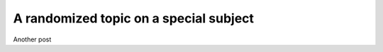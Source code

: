 .. post:: 2019-05-07
   :author: X. Bruin  and Y. RandomGuy

A randomized topic on a special subject
=============================================

Another post


